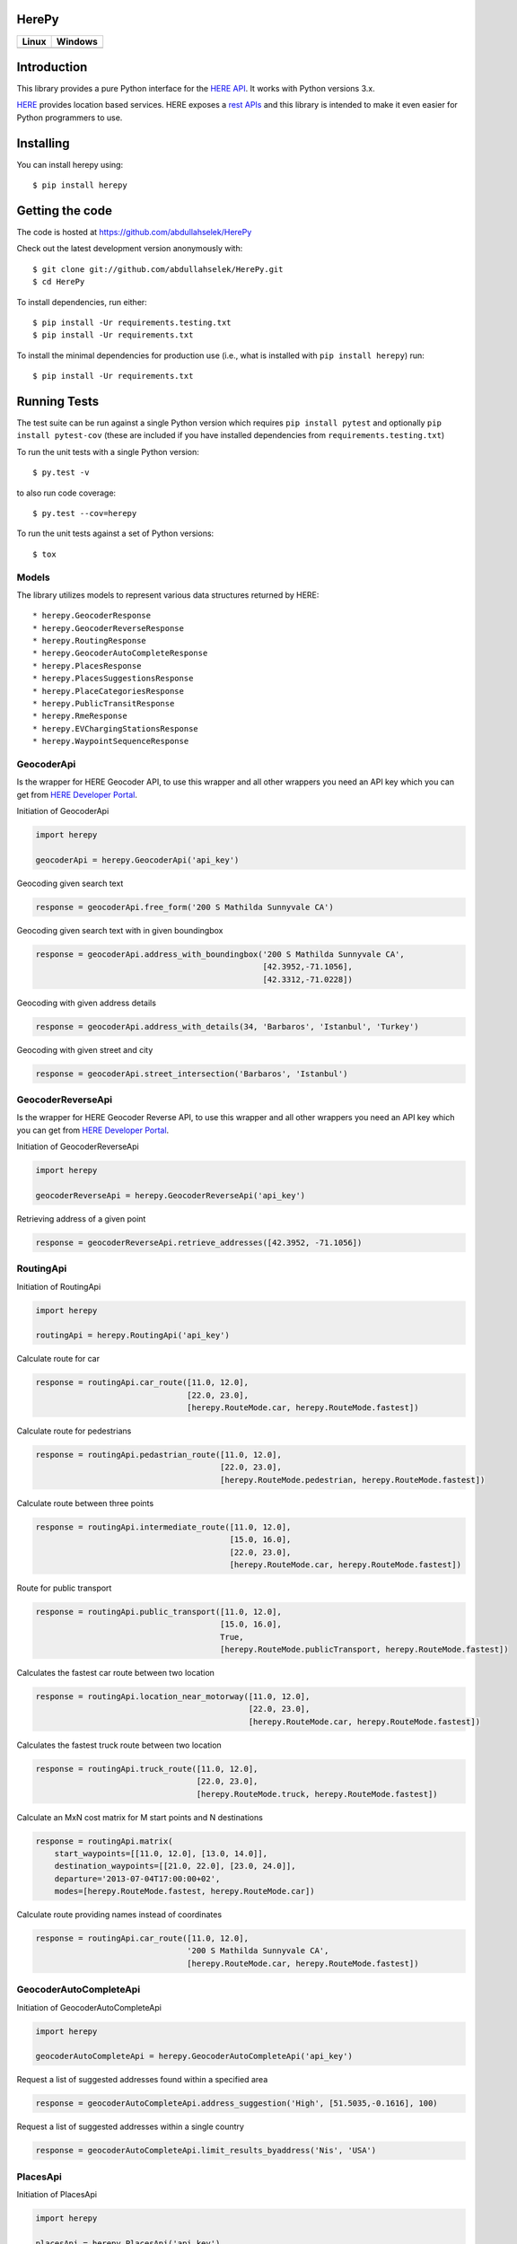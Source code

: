 HerePy
======

.. image:: https://github.com/abdullahselek/HerePy/workflows/HerePy%20CI/badge.svg
    :target: https://github.com/abdullahselek/HerePy/actions

.. image:: https://img.shields.io/pypi/v/herepy.svg
    :target: https://pypi.python.org/pypi/herepy/

.. image:: https://img.shields.io/pypi/pyversions/herepy.svg
    :target: https://pypi.org/project/herepy

.. image:: https://codecov.io/gh/abdullahselek/HerePy/branch/master/graph/badge.svg
    :target: https://codecov.io/gh/abdullahselek/HerePy

.. image:: https://requires.io/github/abdullahselek/HerePy/requirements.svg?branch=master
    :target: https://requires.io/github/abdullahselek/HerePy/requirements/?branch=master

+-------------------------------------------------------------------------+----------------------------------------------------------------------------------+
|                                Linux                                    |                                       Windows                                    |
+=========================================================================+==================================================================================+
| .. image:: https://travis-ci.org/abdullahselek/HerePy.svg?branch=master | .. image:: https://ci.appveyor.com/api/projects/status/wlxrx5h8e8xyhvq2?svg=true |
|    :target: https://travis-ci.org/abdullahselek/HerePy                  |    :target: https://ci.appveyor.com/project/abdullahselek/herepy                 |
+-------------------------------------------------------------------------+----------------------------------------------------------------------------------+

Introduction
============

This library provides a pure Python interface for the `HERE API <https://developer.here.com/>`_. It works with Python versions 3.x.

`HERE <https://www.here.com/>`_ provides location based services. HERE exposes a `rest APIs <https://developer.here.com/documentation>`_ and this library is intended to make it even easier for Python programmers to use.

Installing
==========

You can install herepy using::

    $ pip install herepy

Getting the code
================

The code is hosted at https://github.com/abdullahselek/HerePy

Check out the latest development version anonymously with::

    $ git clone git://github.com/abdullahselek/HerePy.git
    $ cd HerePy

To install dependencies, run either::

    $ pip install -Ur requirements.testing.txt
    $ pip install -Ur requirements.txt

To install the minimal dependencies for production use (i.e., what is installed
with ``pip install herepy``) run::

    $ pip install -Ur requirements.txt

Running Tests
=============

The test suite can be run against a single Python version which requires ``pip install pytest`` and optionally ``pip install pytest-cov`` (these are included if you have installed dependencies from ``requirements.testing.txt``)

To run the unit tests with a single Python version::

    $ py.test -v

to also run code coverage::

    $ py.test --cov=herepy

To run the unit tests against a set of Python versions::

    $ tox

Models
------

The library utilizes models to represent various data structures returned by HERE::

    * herepy.GeocoderResponse
    * herepy.GeocoderReverseResponse
    * herepy.RoutingResponse
    * herepy.GeocoderAutoCompleteResponse
    * herepy.PlacesResponse
    * herepy.PlacesSuggestionsResponse
    * herepy.PlaceCategoriesResponse
    * herepy.PublicTransitResponse
    * herepy.RmeResponse
    * herepy.EVChargingStationsResponse
    * herepy.WaypointSequenceResponse

GeocoderApi
-----------

Is the wrapper for HERE Geocoder API, to use this wrapper and all other wrappers you need an API key which you
can get from `HERE Developer Portal <https://developer.here.com/>`_.

Initiation of GeocoderApi

.. code:: python

    import herepy

    geocoderApi = herepy.GeocoderApi('api_key')

Geocoding given search text

.. code:: python

    response = geocoderApi.free_form('200 S Mathilda Sunnyvale CA')

Geocoding given search text with in given boundingbox

.. code:: python

    response = geocoderApi.address_with_boundingbox('200 S Mathilda Sunnyvale CA',
                                                    [42.3952,-71.1056],
                                                    [42.3312,-71.0228])

Geocoding with given address details

.. code:: python

    response = geocoderApi.address_with_details(34, 'Barbaros', 'Istanbul', 'Turkey')

Geocoding with given street and city

.. code:: python

    response = geocoderApi.street_intersection('Barbaros', 'Istanbul')

GeocoderReverseApi
------------------

Is the wrapper for HERE Geocoder Reverse API, to use this wrapper and all other wrappers you need an API key
which you can get from `HERE Developer Portal <https://developer.here.com/>`_.

Initiation of GeocoderReverseApi

.. code:: python

    import herepy

    geocoderReverseApi = herepy.GeocoderReverseApi('api_key')


Retrieving address of a given point

.. code:: python

    response = geocoderReverseApi.retrieve_addresses([42.3952, -71.1056])

RoutingApi
----------

Initiation of RoutingApi

.. code:: python

    import herepy

    routingApi = herepy.RoutingApi('api_key')

Calculate route for car

.. code:: python

    response = routingApi.car_route([11.0, 12.0],
                                    [22.0, 23.0],
                                    [herepy.RouteMode.car, herepy.RouteMode.fastest])

Calculate route for pedestrians

.. code:: python

    response = routingApi.pedastrian_route([11.0, 12.0],
                                           [22.0, 23.0],
                                           [herepy.RouteMode.pedestrian, herepy.RouteMode.fastest])

Calculate route between three points

.. code:: python

    response = routingApi.intermediate_route([11.0, 12.0],
                                             [15.0, 16.0],
                                             [22.0, 23.0],
                                             [herepy.RouteMode.car, herepy.RouteMode.fastest])

Route for public transport

.. code:: python

    response = routingApi.public_transport([11.0, 12.0],
                                           [15.0, 16.0],
                                           True,
                                           [herepy.RouteMode.publicTransport, herepy.RouteMode.fastest])

Calculates the fastest car route between two location

.. code:: python

    response = routingApi.location_near_motorway([11.0, 12.0],
                                                 [22.0, 23.0],
                                                 [herepy.RouteMode.car, herepy.RouteMode.fastest])

Calculates the fastest truck route between two location

.. code:: python

    response = routingApi.truck_route([11.0, 12.0],
                                      [22.0, 23.0],
                                      [herepy.RouteMode.truck, herepy.RouteMode.fastest])

Calculate an MxN cost matrix for M start points and N destinations

.. code:: python

    response = routingApi.matrix(
        start_waypoints=[[11.0, 12.0], [13.0, 14.0]],
        destination_waypoints=[[21.0, 22.0], [23.0, 24.0]],
        departure='2013-07-04T17:00:00+02',
        modes=[herepy.RouteMode.fastest, herepy.RouteMode.car])

Calculate route providing names instead of coordinates

.. code:: python

    response = routingApi.car_route([11.0, 12.0],
                                    '200 S Mathilda Sunnyvale CA',
                                    [herepy.RouteMode.car, herepy.RouteMode.fastest])


GeocoderAutoCompleteApi
-----------------------

Initiation of GeocoderAutoCompleteApi

.. code:: python

    import herepy

    geocoderAutoCompleteApi = herepy.GeocoderAutoCompleteApi('api_key')

Request a list of suggested addresses found within a specified area

.. code:: python

    response = geocoderAutoCompleteApi.address_suggestion('High', [51.5035,-0.1616], 100)

Request a list of suggested addresses within a single country

.. code:: python

    response = geocoderAutoCompleteApi.limit_results_byaddress('Nis', 'USA')


PlacesApi
---------

Initiation of PlacesApi

.. code:: python

    import herepy

    placesApi = herepy.PlacesApi('api_key')

Request a list of nearby places based on a query string

.. code:: python

    response = placesApi.onebox_search([37.7905, -122.4107], 'restaurant')

Request a list of popular places around a location

.. code:: python

    response = placesApi.places_at([37.7905, -122.4107])

Request a list of places within a category around a location

.. code:: python

    response = placesApi.category_places_at([37.7905, -122.4107], [herepy.PlacesCategory.eat_drink])

Request a list of places close to a location

.. code:: python

    response = placesApi.nearby_places([37.7905, -122.4107])

Request a list of suggestions based on a partial query string

.. code:: python

    response = placesApi.search_suggestions([52.5159, 13.3777], 'berlin')

Request a list of place categories available for a given location

.. code:: python

    response = placesApi.place_categories([52.5159, 13.3777])

Request a list of popular places within a specified area

.. code:: python

    response = placesApi.places_at_boundingbox([-122.408, 37.793], [-122.4070, 37.7942])

Request a list of popular places around a location using a foreign language

.. code:: python

    response = placesApi.places_with_language([48.8580, 2.2945], 'en-US')

PublicTransitApi
----------------

Initiation of PublicTransitApi

.. code:: python

    import herepy

    publicTransitApi = herepy.PublicTransitApi('api_key')

RmeApi
------

Initiation of RmeApi

.. code:: python

    import herepy

    rmeApi = herepy.RmeApi('api_key')

Get information about points of a gpx file

.. code:: python

    with open('my-gpx.file') as gpx_file:
        content = gpx_file.read()
        response = rmeApi.match_route(content, ['ROAD_GEOM_FCn(*)'])

EVChargingStationsApi
---------------------

Initiation of EVChargingStationsApi

.. code:: python

    import herepy

    ev_charging_api = herepy.EVChargingStationsApi(app_id='app_id', app_code='app_code')

Makes a search request for charging stations within a circular area

.. code:: python

    response = ev_charging_api.get_stations_circular_search(latitude=52.516667,
                                                            longitude=13.383333,
                                                            radius=5000,
                                                            connectortypes=[EVStationConnectorTypes.small_paddle_inductive,
                                                        EVStationConnectorTypes.large_paddle_inductive])

Makes a search request for charging stations with in given bounding box

.. code:: python

    response = ev_charging_api.get_stations_bounding_box(top_left=[52.8, 11.37309],
                                                         bottom_right=[52.31, 13.2],
                                                         connectortypes=[EVStationConnectorTypes.small_paddle_inductive,
                                                        EVStationConnectorTypes.large_paddle_inductive])

Makes a search request for charging stations with in given corridor

.. code:: python

    response = ev_charging_api.get_stations_corridor(points=[52.51666, 13.38333, 52.13333, 11.61666, 53.56527, 10.00138],
                                                     connectortypes=[EVStationConnectorTypes.small_paddle_inductive,
                                                    EVStationConnectorTypes.large_paddle_inductive])

Retrieves the full/updated information about a single charging station only

.. code:: python

    response = ev_charging_api.get_station_details(station_id='276u33db-b2c840878cfc409fa5a0aef858419037')

FleetTelematicsApi
------------------

Initiation of FleetTelematicsApi

.. code:: python

    import herepy

    fleetTelematicsApi = herepy.FleetTelematicsApi(api_key='api_key')

Finds time-optimized waypoint sequence route

.. code:: python

    start = str.format('{0};{1},{2}', 'WiesbadenCentralStation', 50.0715, 8.2434)
    intermediate_destinations = [str.format('{0};{1},{2}', 'FranfurtCentralStation', 50.1073, 8.6647),
        str.format('{0};{1},{2}', 'DarmstadtCentralStation', 49.8728, 8.6326),
        str.format('{0};{1},{2}', 'FrankfurtAirport', 50.0505, 8.5698)]
    end = str.format('{0};{1},{2}', 'MainzCentralStation', 50.0021, 8.259)
    modes = [herepy.RouteMode.fastest, herepy.RouteMode.car, herepy.RouteMode.traffic_enabled]
    response = self._api.find_sequence(start=start,
            departure='2014-12-09T09:30:00%2b01:00',
            intermediate_destinations=intermediate_destinations,
            end=end,
            modes=modes)

To find cheaper route by picking up some additional goods along the route

.. code:: python

    modes = [herepy.RouteMode.fastest, herepy.RouteMode.car, herepy.RouteMode.traffic_enabled]
    start = str.format('{0},{1};{2}:{3},value:{4}', 50.115620,
                8.631210, herepy.MultiplePickupOfferType.pickup.__str__(),
                'GRAPEFRUITS', 1000)
    departure = '2016-10-14T07:30:00+02:00'
    capacity = 10000
    vehicle_cost = 0.29
    driver_cost = 20
    max_detour = 60
    rest_times = 'disabled'
    intermediate_destinations = [str.format('{0},{1};{2}:{3},value:{4}', 50.118578,
                8.636551, herepy.MultiplePickupOfferType.drop.__str__(),
                'APPLES', 30),
            str.format('{0},{1};{2}:{3}', 50.122540, 8.631070,
                herepy.MultiplePickupOfferType.pickup.__str__(), 'BANANAS')]
    end = str.format('{1},{2}', 'MainzCentralStation', 50.132540, 8.649280)
    response = self._api.find_pickups(modes=modes,
            start=start,
            departure=departure,
            capacity=capacity,
            vehicle_cost=vehicle_cost,
            driver_cost=driver_cost,
            max_detour=max_detour,
            rest_times=rest_times,
            intermediate_destinations=intermediate_destinations,
            end=end)

License
-------

MIT License

Copyright (c) 2017 Abdullah Selek

Permission is hereby granted, free of charge, to any person obtaining a copy
of this software and associated documentation files (the "Software"), to deal
in the Software without restriction, including without limitation the rights
to use, copy, modify, merge, publish, distribute, sublicense, and/or sell
copies of the Software, and to permit persons to whom the Software is
furnished to do so, subject to the following conditions:

The above copyright notice and this permission notice shall be included in all
copies or substantial portions of the Software.

THE SOFTWARE IS PROVIDED "AS IS", WITHOUT WARRANTY OF ANY KIND, EXPRESS OR
IMPLIED, INCLUDING BUT NOT LIMITED TO THE WARRANTIES OF MERCHANTABILITY,
FITNESS FOR A PARTICULAR PURPOSE AND NONINFRINGEMENT. IN NO EVENT SHALL THE
AUTHORS OR COPYRIGHT HOLDERS BE LIABLE FOR ANY CLAIM, DAMAGES OR OTHER
LIABILITY, WHETHER IN AN ACTION OF CONTRACT, TORT OR OTHERWISE, ARISING FROM,
OUT OF OR IN CONNECTION WITH THE SOFTWARE OR THE USE OR OTHER DEALINGS IN THE
SOFTWARE.
